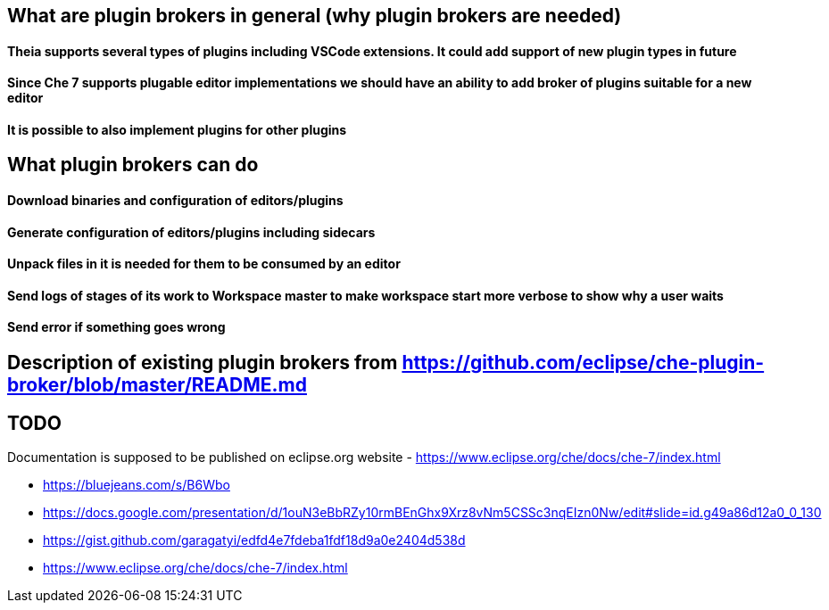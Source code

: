 == What are plugin brokers in general (why plugin brokers are needed)

==== Theia supports several types of plugins including VSCode extensions. It could add support of new plugin types in future
==== Since Che 7 supports plugable editor implementations we should have an ability to add broker of plugins suitable for a new editor
==== It is possible to also implement plugins for other plugins

== What plugin brokers can do

==== Download binaries and configuration of editors/plugins
==== Generate configuration of editors/plugins including sidecars
==== Unpack files in it is needed for them to be consumed by an editor
==== Send logs of stages of its work to Workspace master to make workspace start more verbose to show why a user waits
==== Send error if something goes wrong

== Description of existing plugin brokers from https://github.com/eclipse/che-plugin-broker/blob/master/README.md

== TODO

Documentation is supposed to be published on eclipse.org website -  https://www.eclipse.org/che/docs/che-7/index.html 

- https://bluejeans.com/s/B6Wbo
- https://docs.google.com/presentation/d/1ouN3eBbRZy10rmBEnGhx9Xrz8vNm5CSSc3nqEIzn0Nw/edit#slide=id.g49a86d12a0_0_130
- https://gist.github.com/garagatyi/edfd4e7fdeba1fdf18d9a0e2404d538d
- https://www.eclipse.org/che/docs/che-7/index.html
